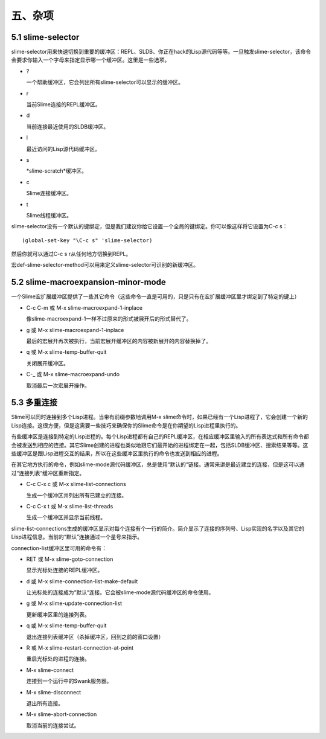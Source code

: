 五、杂项
=======

5.1 slime-selector
------------------

slime-selector用来快速切换到重要的缓冲区：REPL、SLDB、你正在hack的Lisp源代码等等。一旦触发slime-selector，该命令会要求你输入一个字母来指定显示哪一个缓冲区。这里是一些选项。

* ?

  一个帮助缓冲区，它会列出所有slime-selector可以显示的缓冲区。

* r

  当前Slime连接的REPL缓冲区。

* d

  当前连接最近使用的SLDB缓冲区。

* l

  最近访问的Lisp源代码缓冲区。

* s

  *slime-scratch*缓冲区。

* c

  Slime连接缓冲区。

* t

  Slime线程缓冲区。

slime-selector没有一个默认的键绑定，但是我们建议你给它设置一个全局的键绑定。你可以像这样将它设置为C-c s：

::

   (global-set-key "\C-c s" 'slime-selector)

然后你就可以通过C-c s r从任何地方切换到REPL。

宏def-slime-selector-method可以用来定义slime-selector可识别的新缓冲区。

5.2 slime-macroexpansion-minor-mode
------------------

一个Slime宏扩展缓冲区提供了一些其它命令（这些命令一直是可用的，只是只有在宏扩展缓冲区里才绑定到了特定的键上）

* C-c C-m 或 M-x slime-macroexpand-1-inplace

  像slime-macroexpand-1一样不过原来的形式被展开后的形式替代了。

* g 或 M-x slime-macroexpand-1-inplace

  最后的宏展开再次被执行，当前宏展开缓冲区的内容被新展开的内容替换掉了。

* q 或 M-x slime-temp-buffer-quit

  关闭展开缓冲区。

* C-_ 或 M-x slime-macroexpand-undo

  取消最后一次宏展开操作。

5.3 多重连接
------------------

Slime可以同时连接到多个Lisp进程。当带有前缀参数地调用M-x slime命令时，如果已经有一个Lisp进程了，它会创建一个新的Lisp连接。这很方便，但是这需要一些技巧来确保你的Slime命令是在你期望的Lisp进程里执行的。

有些缓冲区是连接到特定的Lisp进程的。每个Lisp进程都有自己的REPL缓冲区，在相应缓冲区里输入的所有表达式和所有命令都会被发送到相应的连接。其它Slime创建的进程也类似地跟它们最开始的进程绑定在一起，包括SLDB缓冲区、搜索结果等等。这些缓冲区是跟Lisp进程交互的结果，所以在这些缓冲区里执行的命令也发送到相应的进程。

在其它地方执行的命令，例如slime-mode源代码缓冲区，总是使用“默认的“链接。通常来讲是最近建立的连接，但是这可以通过“连接列表“缓冲区重新指定。

* C-c C-x c 或 M-x slime-list-connections

  生成一个缓冲区并列出所有已建立的连接。

* C-c C-x t 或 M-x slime-list-threads

  生成一个缓冲区并显示当前线程。

slime-list-connections生成的缓冲区显示对每个连接有个一行的简介。简介显示了连接的序列号、Lisp实现的名字以及其它的Lisp进程信息。当前的“默认”连接通过一个星号来指示。

connection-list缓冲区里可用的命令有：

* RET 或 M-x slime-goto-connection

  显示光标处连接的REPL缓冲区。

* d 或 M-x slime-connection-list-make-default

  让光标处的连接成为“默认“连接。它会被slime-mode源代码缓冲区的命令使用。

* g 或 M-x slime-update-connection-list

  更新缓冲区里的连接列表。

* q 或 M-x slime-temp-buffer-quit

  退出连接列表缓冲区（杀掉缓冲区，回到之前的窗口设置）

* R 或 M-x slime-restart-connection-at-point

  重启光标处的进程的连接。

* M-x slime-connect
  
  连接到一个运行中的Swank服务器。

* M-x slime-disconnect

  退出所有连接。

* M-x slime-abort-connection

  取消当前的连接尝试。
